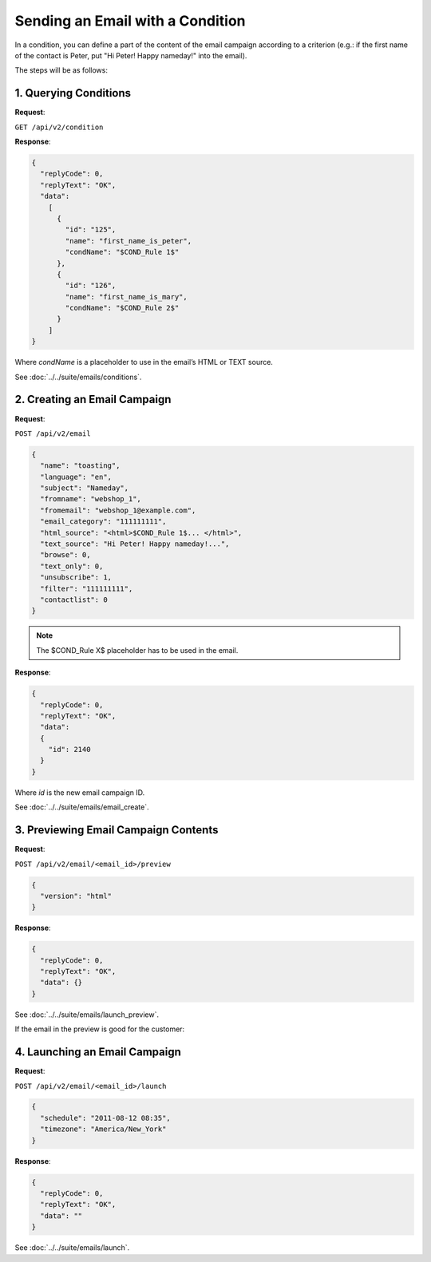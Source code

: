 Sending an Email with a Condition
=================================

In a condition, you can define a part of the content of the email campaign according to a criterion (e.g.: if the first
name of the contact is Peter, put "Hi Peter! Happy nameday!" into the email).

The steps will be as follows:

1. Querying Conditions
----------------------

**Request**:

``GET /api/v2/condition``

**Response**:

.. code-block:: json

   {
     "replyCode": 0,
     "replyText": "OK",
     "data":
       [
         {
           "id": "125",
           "name": "first_name_is_peter",
           "condName": "$COND_Rule 1$"
         },
         {
           "id": "126",
           "name": "first_name_is_mary",
           "condName": "$COND_Rule 2$"
         }
       ]
   }

Where *condName* is a placeholder to use in the email’s HTML or TEXT source.

See :doc:`../../suite/emails/conditions`.

2. Creating an Email Campaign
-----------------------------

**Request**:

``POST /api/v2/email``

.. code-block:: json

   {
     "name": "toasting",
     "language": "en",
     "subject": "Nameday",
     "fromname": "webshop_1",
     "fromemail": "webshop_1@example.com",
     "email_category": "111111111",
     "html_source": "<html>$COND_Rule 1$... </html>",
     "text_source": "Hi Peter! Happy nameday!...",
     "browse": 0,
     "text_only": 0,
     "unsubscribe": 1,
     "filter": "111111111",
     "contactlist": 0
   }

.. note:: The $COND_Rule X$ placeholder has to be used in the email.

**Response**:

.. code-block:: json

   {
     "replyCode": 0,
     "replyText": "OK",
     "data":
     {
       "id": 2140
     }
   }

Where *id* is the new email campaign ID.

See :doc:`../../suite/emails/email_create`.

3. Previewing Email Campaign Contents
-------------------------------------

**Request**:

``POST /api/v2/email/<email_id>/preview``

.. code-block:: json

   {
     "version": "html"
   }

**Response**:

.. code-block:: json

   {
     "replyCode": 0,
     "replyText": "OK",
     "data": {}
   }

See :doc:`../../suite/emails/launch_preview`.

If the email in the preview is good for the customer:

4. Launching an Email Campaign
------------------------------

**Request**:

``POST /api/v2/email/<email_id>/launch``

.. code-block:: json

   {
     "schedule": "2011-08-12 08:35",
     "timezone": "America/New_York"
   }

**Response**:

.. code-block:: json

   {
     "replyCode": 0,
     "replyText": "OK",
     "data": ""
   }

See :doc:`../../suite/emails/launch`.
